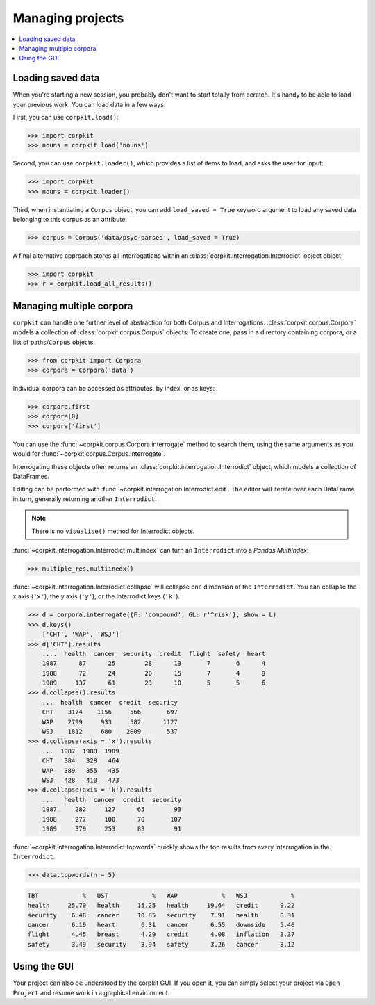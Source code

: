 Managing projects
=================

.. contents::
   :local:

Loading saved data
-------------------

When you're starting a new session, you probably don't want to start totally from scratch. It's handy to be able to load your previous work. You can load data in a few ways.

First, you can use ``corpkit.load()``:

.. code-block:: python

   >>> import corpkit
   >>> nouns = corpkit.load('nouns')

Second, you can use ``corpkit.loader()``, which provides a list of items to load, and asks the user for input:

.. code-block:: python

   >>> import corpkit
   >>> nouns = corpkit.loader()

Third, when instantiating a ``Corpus`` object, you can add ``load_saved = True`` keyword argument to load any saved data belonging to this corpus as an attribute.

.. code-block:: python

   >>> corpus = Corpus('data/psyc-parsed', load_saved = True)

A final alternative approach stores all interrogations within an :class:`corpkit.interrogation.Interrodict` object object:

.. code-block:: python

   >>> import corpkit
   >>> r = corpkit.load_all_results()

Managing multiple corpora
--------------------

``corpkit`` can handle one further level of abstraction for both Corpus and Interrogations. :class:`corpkit.corpus.Corpora` models a collection of :class:`corpkit.corpus.Corpus` objects. To create one, pass in a directory containing corpora, or a list of paths/``Corpus`` objects:

.. code-block:: python

   >>> from corpkit import Corpora
   >>> corpora = Corpora('data')

Individual corpora can be accessed as attributes, by index, or as keys:

.. code-block:: python

   >>> corpora.first
   >>> corpora[0]
   >>> corpora['first']

You can use the :func:`~corpkit.corpus.Corpora.interrogate` method to search them, using the same arguments as you would for :func:`~corpkit.corpus.Corpus.interrogate`.

Interrogating these objects often returns an :class:`corpkit.interrogation.Interrodict` object, which models a collection of DataFrames.

Editing can be performed with :func:`~corpkit.interrogation.Interrodict.edit`. The editor will iterate over each DataFrame in turn, generally returning another ``Interrodict``.

.. note::
   
   There is no ``visualise()`` method for Interrodict objects.

:func:`~corpkit.interrogation.Interrodict.multiindex` can turn an ``Interrodict`` into a `Pandas MultiIndex`:

.. code-block:: python

   >>> multiple_res.multiinedx()

:func:`~corpkit.interrogation.Interrodict.collapse` will collapse one dimension of the ``Interrodict``. You can collapse the x axis (``'x'``), the y axis (``'y'``), or the Interrodict keys (``'k'``).

.. code-block:: python

    >>> d = corpora.interrogate({F: 'compound', GL: r'^risk'}, show = L)
    >>> d.keys()
        ['CHT', 'WAP', 'WSJ']
    >>> d['CHT'].results
        ....  health  cancer  security  credit  flight  safety  heart
        1987      87      25        28      13       7       6      4
        1988      72      24        20      15       7       4      9
        1989     137      61        23      10       5       5      6
    >>> d.collapse().results
        ...  health  cancer  credit  security
        CHT    3174    1156     566       697
        WAP    2799     933     582      1127
        WSJ    1812     680    2009       537
    >>> d.collapse(axis = 'x').results
        ...  1987  1988  1989
        CHT   384   328   464
        WAP   389   355   435
        WSJ   428   410   473
    >>> d.collapse(axis = 'k').results
        ...   health  cancer  credit  security
        1987     282     127      65        93
        1988     277     100      70       107
        1989     379     253      83        91

:func:`~corpkit.interrogation.Interrodict.topwords` quickly shows the top results from every interrogation in the ``Interrodict``.

.. code-block:: python

   >>> data.topwords(n = 5)

.. code-block:: none:

   TBT            %   UST            %   WAP            %   WSJ            %
   health     25.70   health     15.25   health     19.64   credit      9.22
   security    6.48   cancer     10.85   security    7.91   health      8.31
   cancer      6.19   heart       6.31   cancer      6.55   downside    5.46
   flight      4.45   breast      4.29   credit      4.08   inflation   3.37
   safety      3.49   security    3.94   safety      3.26   cancer      3.12


Using the GUI
-------------

Your project can also be understood by the corpkit GUI. If you open it, you can simply select your project via ``Open Project`` and resume work in a graphical environment.
